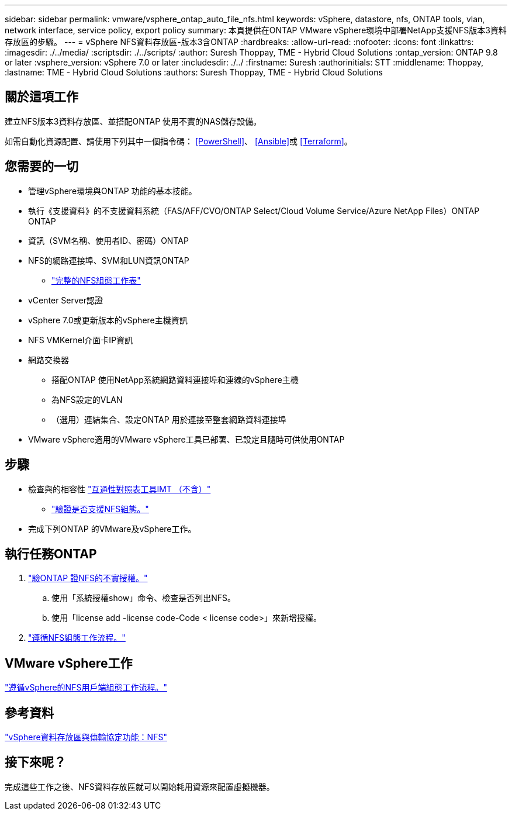 ---
sidebar: sidebar 
permalink: vmware/vsphere_ontap_auto_file_nfs.html 
keywords: vSphere, datastore, nfs, ONTAP tools, vlan, network interface, service policy, export policy 
summary: 本頁提供在ONTAP VMware vSphere環境中部署NetApp支援NFS版本3資料存放區的步驟。 
---
= vSphere NFS資料存放區-版本3含ONTAP
:hardbreaks:
:allow-uri-read: 
:nofooter: 
:icons: font
:linkattrs: 
:imagesdir: ./../media/
:scriptsdir: ./../scripts/
:author: Suresh Thoppay, TME - Hybrid Cloud Solutions
:ontap_version: ONTAP 9.8 or later
:vsphere_version: vSphere 7.0 or later
:includesdir: ./../
:firstname: Suresh
:authorinitials: STT
:middlename: Thoppay,
:lastname: TME - Hybrid Cloud Solutions
:authors: Suresh Thoppay, TME - Hybrid Cloud Solutions




== 關於這項工作

建立NFS版本3資料存放區、並搭配ONTAP 使用不實的NAS儲存設備。

如需自動化資源配置、請使用下列其中一個指令碼： <<PowerShell>>、 <<Ansible>>或 <<Terraform>>。



== 您需要的一切

* 管理vSphere環境與ONTAP 功能的基本技能。
* 執行《支援資料》的不支援資料系統（FAS/AFF/CVO/ONTAP Select/Cloud Volume Service/Azure NetApp Files）ONTAP ONTAP
* 資訊（SVM名稱、使用者ID、密碼）ONTAP
* NFS的網路連接埠、SVM和LUN資訊ONTAP
+
** link:++https://docs.netapp.com/ontap-9/topic/com.netapp.doc.exp-nfs-vaai/GUID-BBD301EF-496A-4974-B205-5F878E44BF59.html++["完整的NFS組態工作表"]


* vCenter Server認證
* vSphere 7.0或更新版本的vSphere主機資訊
* NFS VMKernel介面卡IP資訊
* 網路交換器
+
** 搭配ONTAP 使用NetApp系統網路資料連接埠和連線的vSphere主機
** 為NFS設定的VLAN
** （選用）連結集合、設定ONTAP 用於連接至整套網路資料連接埠


* VMware vSphere適用的VMware vSphere工具已部署、已設定且隨時可供使用ONTAP




== 步驟

* 檢查與的相容性 https://mysupport.netapp.com/matrix["互通性對照表工具IMT （不含）"]
+
** link:++https://docs.netapp.com/ontap-9/topic/com.netapp.doc.exp-nfs-vaai/GUID-DA231492-F8D1-4E1B-A634-79BA906ECE76.html++["驗證是否支援NFS組態。"]


* 完成下列ONTAP 的VMware及vSphere工作。




== 執行任務ONTAP

. link:++https://docs.netapp.com/ontap-9/topic/com.netapp.doc.dot-cm-cmpr-980/system__license__show.html++["驗ONTAP 證NFS的不實授權。"]
+
.. 使用「系統授權show」命令、檢查是否列出NFS。
.. 使用「license add -license code-Code < license code>」來新增授權。


. link:++https://docs.netapp.com/ontap-9/topic/com.netapp.doc.pow-nfs-cg/GUID-6D7A1BB1-C672-46EF-B3DC-08EBFDCE1CD5.html++["遵循NFS組態工作流程。"]




== VMware vSphere工作

link:++https://docs.netapp.com/ontap-9/topic/com.netapp.doc.exp-nfs-vaai/GUID-D78DD9CF-12F2-4C3C-AD3A-002E5D727411.html++["遵循vSphere的NFS用戶端組態工作流程。"]



== 參考資料

link:https://docs/netapp.com/us-en/ontap-apps-dbs/vmware/vmware-vsphere-overview.html["vSphere資料存放區與傳輸協定功能：NFS"]



== 接下來呢？

完成這些工作之後、NFS資料存放區就可以開始耗用資源來配置虛擬機器。
